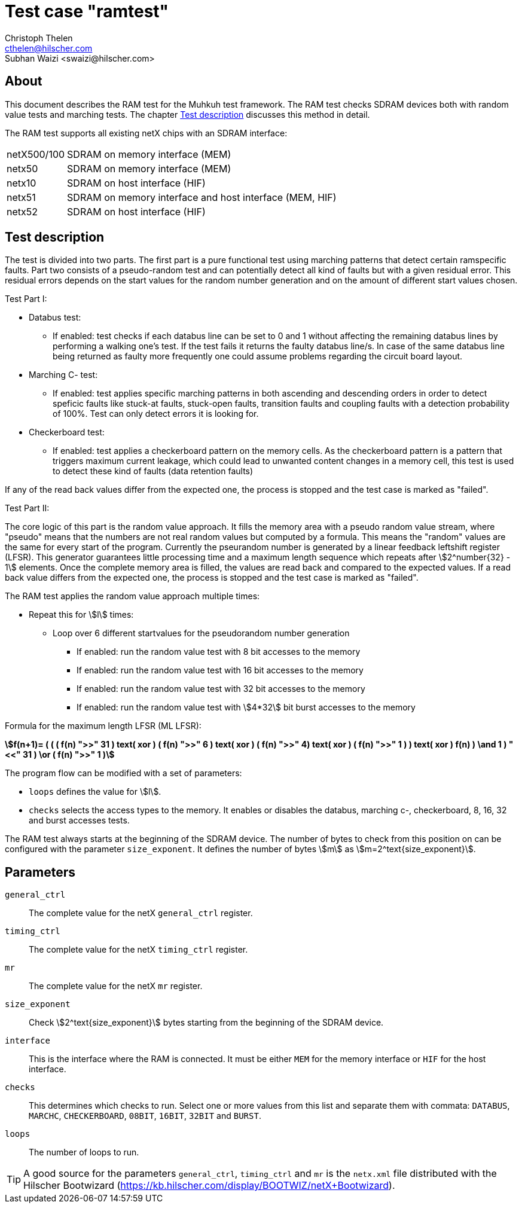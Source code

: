Test case "ramtest"
===================
Christoph Thelen <cthelen@hilscher.com>
:Author Initials: CT
Subhan Waizi <swaizi@hilscher.com>
:Author Initials: SW


[[About, About]]
== About

This document describes the RAM test for the Muhkuh test framework. The RAM test checks SDRAM devices both with random value tests and marching tests. The chapter <<Test_description>> discusses this method in detail.

The RAM test supports all existing netX chips with an SDRAM interface:

[horizontal]
netX500/100:: SDRAM on memory interface (MEM)
netx50:: SDRAM on memory interface (MEM)
netx10:: SDRAM on host interface (HIF)
netx51:: SDRAM on memory interface and host interface (MEM, HIF)
netx52:: SDRAM on host interface (HIF)


[[Test_description,Test description]]
== Test description

The test is divided into two parts. The first part is a pure functional test using marching patterns that detect certain ramspecific faults. Part two consists of a pseudo-random test and can potentially detect all kind of faults but with a given residual error. This residual errors depends on the start values for the random number generation and on the amount of different start values chosen.

.Test Part  I:


- Databus test:
  * If enabled: test checks if each databus line can be set to 0 and 1 without affecting the remaining databus lines by performing a walking one's test. If the test fails it returns the faulty databus line/s. In case of the same databus line being returned as faulty more frequently one could assume problems regarding the circuit board layout.
- Marching C- test:
  * If enabled: test applies specific marching patterns in both ascending and descending orders in order to detect speficic faults like stuck-at faults, stuck-open faults, transition faults and coupling faults with a detection probability of 100%. Test can only detect errors it is looking for.
- Checkerboard test:
  * If enabled: test applies a checkerboard pattern on the memory cells. As the checkerboard pattern is a pattern that triggers maximum current leakage, which could lead to unwanted content changes in a memory cell, this test is used to detect these kind of faults (data retention faults)

If any of the read back values differ from the expected one, the process is stopped and the test case is marked as "failed".



.Test Part II:


The core logic of this part is the random value approach. It fills the memory area with a pseudo random value stream, where "pseudo" means that the numbers are not real random values but computed by a formula.
This means the "random" values are the same for every start of the program. Currently the pseurandom number is generated by a linear feedback leftshift register (LFSR).
This generator guarantees little processing time and a maximum length sequence which repeats after asciimath:[2^number{32} - 1] elements. Once the complete memory area is filled, the values are read back and compared to the expected values.
If a read back value differs from the expected one, the process is stopped and the test case is marked as "failed".

The RAM test applies the random value approach multiple times:

- Repeat this for asciimath:[l] times:
  * Loop over 6 different startvalues for the pseudorandom number generation
  ** If enabled: run the random value test with 8 bit accesses to the memory
  ** If enabled: run the random value test with 16 bit accesses to the memory
  ** If enabled: run the random value test with 32 bit accesses to the memory
  ** If enabled: run the random value test with asciimath:[4*32] bit burst accesses to the memory 

Formula for the maximum length LFSR (ML LFSR): +

*asciimath:[f(n+1)= ( ( ( f(n) ">>" 31 ) text( xor ) ( f(n) ">>" 6 ) text( xor ) ( f(n) ">>" 4) text( xor ) ( f(n) ">>" 1 ) ) text( xor ) f(n) ) \and 1 ) "<<" 31 ) \or ( f(n) ">>" 1 )]* +


The program flow can be modified with a set of parameters:

- +loops+ defines the value for asciimath:[l].
- +checks+ selects the access types to the memory. It enables or disables the databus, marching c-, checkerboard, 8, 16, 32 and burst accesses tests.

The RAM test always starts at the beginning of the SDRAM device. The number of bytes to check from this position on can be configured with the parameter +size_exponent+.
It defines the number of bytes asciimath:[m] as asciimath:[m=2^text{size_exponent}].

[[Parameters, Parameters]]
== Parameters

+general_ctrl+::
  The complete value for the netX +general_ctrl+ register.
+timing_ctrl+::
  The complete value for the netX +timing_ctrl+ register.
+mr+::
  The complete value for the netX +mr+ register.
+size_exponent+::
  Check asciimath:[2^text{size_exponent}] bytes starting from the beginning of the SDRAM device.
+interface+::
  This is the interface where the RAM is connected. It
  must be either +MEM+ for the memory interface or +HIF+ for
  the host interface.
+checks+::
  This determines which checks to run. Select one or more
  values from this list and separate them with
  commata: +DATABUS+, +MARCHC+, +CHECKERBOARD+, +08BIT+, +16BIT+, +32BIT+ and +BURST+.
+loops+::
  The number of loops to run.

[TIP]
A good source for the parameters +general_ctrl+, +timing_ctrl+ and +mr+ is the +netx.xml+ file distributed with the Hilscher Bootwizard (https://kb.hilscher.com/display/BOOTWIZ/netX+Bootwizard).

